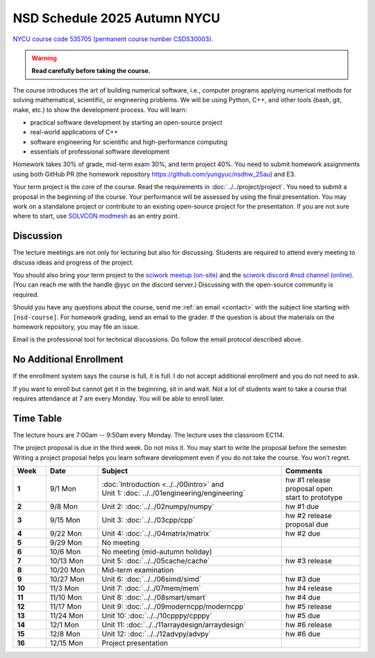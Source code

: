 =============================
NSD Schedule 2025 Autumn NYCU
=============================

.. begin schedule contents

`NYCU course code 535705 (permanent course number CSDS30003).
<https://timetable.nycu.edu.tw/?r=main/crsoutline&Acy=114&Sem=1&CrsNo=535705>`__

.. warning::

  **Read carefully before taking the course.**

The course introduces the art of building numerical software, i.e., computer
programs applying numerical methods for solving mathematical, scientific, or
engineering problems.  We will be using Python, C++, and other tools (bash, git,
make, etc.) to show the development process.  You will learn:

* practical software development by starting an open-source project
* real-world applications of C++
* software engineering for scientific and high-performance computing
* essentials of professional software development

Homework takes 30% of grade, mid-term exam 30%, and term project 40%.  You need
to submit homework assignments using both GitHub PR (the homework repository
https://github.com/yungyuc/nsdhw_25au) and E3.

Your term project is the core of the course.  Read the requirements in
:doc:`../../project/project`.  You need to submit a proposal in the beginning of
the course.  Your performance will be assessed by using the final presentation.
You may work on a standalone project or contribute to an existing open-source
project for the presentation.  If you are not sure where to start, use `SOLVCON
modmesh <https://github.com/solvcon/modmesh>`__ as an entry point.

Discussion
==========

The lecture meetings are not only for lecturing but also for discussing.
Students are required to attend every meeting to discuss ideas and progress of
the project.

You should also bring your term project to the `sciwork meetup (on-site)
<https://sciwork.dev/meetup/>`__ and the `sciwork discord \#nsd channel (online)
<https://discord.gg/tZsUnx4XmB>`__.  (You can reach me with the handle @yyc on
the discord server.)  Discussing with the open-source community is required.

Should you have any questions about the course, send me :ref:`an email
<contact>` with the subject line starting with ``[nsd-course]``.  For homework
grading, send an email to the grader.  If the question is about the
materials on the homework repository, you may file an issue.

Email is the professional tool for technical discussions.  Do follow the email
protocol described above.

No Additional Enrollment
========================

If the enrollment system says the course is full, it is full.  I do not accept
additional enrollment and you do not need to ask.

If you want to enroll but cannot get it in the beginning, sit in and wait.  Not
a lot of students want to take a course that requires attendance at 7 am every
Monday.  You will be able to enroll later.

Time Table
==========

The lecture hours are 7:00am -- 9:50am every Monday.  The lecture uses the
classroom EC114.

The project proposal is due in the third week.  Do not miss it.  You may start
to write the proposal before the semester.  Writing a project proposal helps you
learn software development even if you do not take the course.  You won't
regret.
  
.. list-table::
  :header-rows: 1
  :stub-columns: 1
  :align: left
  :width: 100%

  * - Week
    - Date
    - Subject
    - Comments
  * - 1
    - 9/1 Mon
    - | :doc:`Introduction <../../00intro>` and
      | Unit 1: :doc:`../../01engineering/engineering`
    - | hw #1 release
      | proposal open
      | start to prototype
  * - 2
    - 9/8 Mon
    - | Unit 2: :doc:`../../02numpy/numpy`
    - | hw #1 due
  * - 3
    - 9/15 Mon
    - | Unit 3: :doc:`../../03cpp/cpp`
    - | hw #2 release
      | proposal due
  * - 4
    - 9/22 Mon
    - | Unit 4: :doc:`../../04matrix/matrix`
    - | hw #2 due
  * - 5
    - 9/29 Mon
    - | No meeting
    - |
  * - 6
    - 10/6 Mon
    - | No meeting (mid-autumn holiday)
    - |
  * - 7
    - 10/13 Mon
    - | Unit 5: :doc:`../../05cache/cache`
    - | hw #3 release
  * - 8
    - 10/20 Mon
    - | Mid-term examination
    - |
  * - 9
    - 10/27 Mon
    - | Unit 6: :doc:`../../06simd/simd`
    - | hw #3 due
  * - 10
    - 11/3 Mon
    - | Unit 7: :doc:`../../07mem/mem`
    - | hw #4 release
  * - 11
    - 11/10 Mon
    - | Unit 8: :doc:`../../08smart/smart`
    - | hw #4 due
  * - 12
    - 11/17 Mon
    - | Unit 9: :doc:`../../09moderncpp/moderncpp`
    - | hw #5 release
  * - 13
    - 11/24 Mon
    - | Unit 10: :doc:`../../10cpppy/cpppy`
    - | hw #5 due
  * - 14
    - 12/1 Mon
    - | Unit 11: :doc:`../../11arraydesign/arraydesign`
    - | hw #6 release
  * - 15
    - 12/8 Mon
    - | Unit 12: :doc:`../../12advpy/advpy`
    - | hw #6 due
  * - 16
    - 12/15 Mon
    - | Project presentation
    - |

.. vim: set ff=unix fenc=utf8 sw=2 ts=2 sts=2 tw=79:
